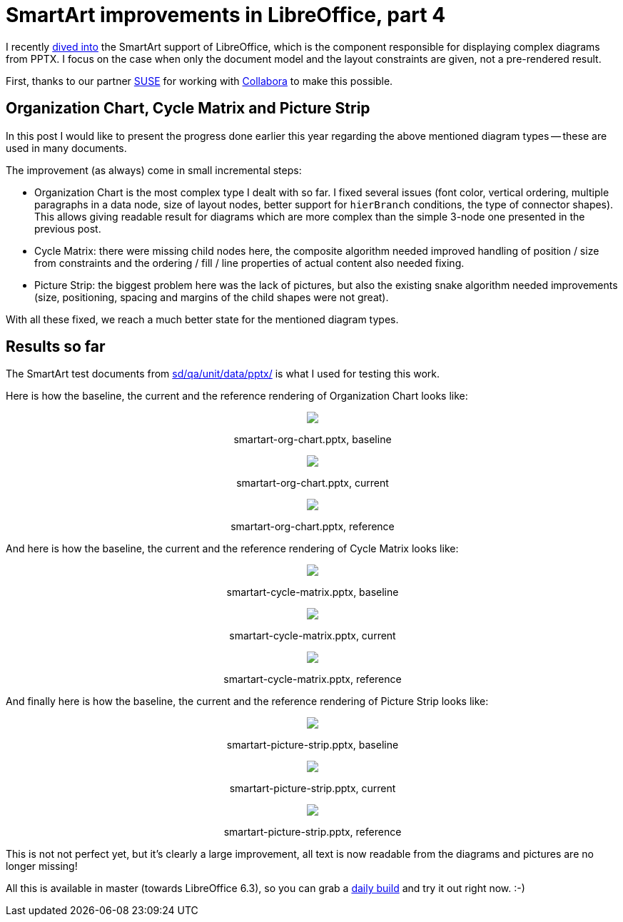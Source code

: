= SmartArt improvements in LibreOffice, part 4

:slug: smartart-improvements-4
:category: libreoffice
:tags: en
:date: 2019-03-22T09:24:07Z

I recently link:/blog/smartart-improvements-3.html[dived into] the SmartArt
support of LibreOffice, which is the component responsible for displaying
complex diagrams from PPTX. I focus on the case when only the document model
and the layout constraints are given, not a pre-rendered result.

First, thanks to our partner https://www.suse.com/[SUSE] for working with
https://www.collaboraoffice.com/[Collabora] to make this possible.

== Organization Chart, Cycle Matrix and Picture Strip

In this post I would like to present the progress done earlier this year
regarding the above mentioned diagram types -- these are used in many
documents.

The improvement (as always) come in small incremental steps:

- Organization Chart is the most complex type I dealt with so far. I fixed
  several issues (font color, vertical ordering, multiple paragraphs in a data
  node, size of layout nodes, better support for `hierBranch` conditions, the
  type of connector shapes). This allows giving readable result for diagrams
  which are more complex than the simple 3-node one presented in the previous
  post.

- Cycle Matrix: there were missing child nodes here, the composite algorithm
  needed improved handling of position / size from constraints and the ordering
  / fill / line properties of actual content also needed fixing.

- Picture Strip: the biggest problem here was the lack of pictures, but also
  the existing snake algorithm needed improvements (size, positioning, spacing
  and margins of the child shapes were not great).

With all these fixed, we reach a much better state for the mentioned diagram
types.

== Results so far

The SmartArt test documents from
https://cgit.freedesktop.org/libreoffice/core/tree/sd/qa/unit/data/pptx/[sd/qa/unit/data/pptx/]
is what I used for testing this work.

Here is how the baseline, the current and the reference rendering of Organization Chart looks like:

++++
<div style="text-align: center">
<img src="https://lh3.googleusercontent.com/IFMh0QgOGTrqjFa9Hn0clhOg5tnLZDt-TZ4kTOT8lF3vPfqTiOu1GmnL0rKLS2MD0XKQ6dJAMm-T4h3BYY6Q4K7C6yVpQo5AQPZCAL4LI4q6Poo-J0bkZ3xM2Iq8WthdmTWxlinlRw=w640" style="max-width: 100%;"/>
<p>smartart-org-chart.pptx, baseline</p>
</div>
++++

++++
<div style="text-align: center">
<img src="https://lh3.googleusercontent.com/m_01y4wA6IclexE7OD92JJnKf_jzC5j2VDXHlVr5BJ7qxzCk4QMdJkhcgiJbzVYp4i1KBsXdHdYS-EAj8-TlUpsSq4m1TZv6SWkTyVl_A4mMRjwOcX_IYFF3QXG7es_fK2RYWbbMYA=w640" style="max-width: 100%;"/>
<p>smartart-org-chart.pptx, current</p>
</div>
++++

++++
<div style="text-align: center">
<img src="https://lh3.googleusercontent.com/PtXv5C_8nxo1uQb9CQe4tCgZbCga2CfFHMV-Xf6l_VQpRhf2psk_9mFFhC0sLjo-EjDS7-hUA7nu83OpaUQt8AOliX_1U0tuT83n0MdzbviySaLcBEiv7QvhHP4UC1P-ieGA7lTDcg=w640" style="max-width: 100%;"/>
<p>smartart-org-chart.pptx, reference</p>
</div>
++++

And here is how the baseline, the current and the reference rendering of Cycle Matrix looks like:

++++
<div style="text-align: center">
<img src="https://lh3.googleusercontent.com/OLqkm14usMrgSbfvujD_xjcclNR5doYpIrTFWipe6bh7Sqa5JiklMpM2pf2LRJq_FH_noojtO5O1jwOdCDEr3ds0PLy370j4oe2vAqyOgTjZUlhoZDqKq1n6_ebYw-wbVyV_MzhLAA=w640" style="max-width: 100%;"/>
<p>smartart-cycle-matrix.pptx, baseline</p>
</div>
++++

++++
<div style="text-align: center">
<img src="https://lh3.googleusercontent.com/dP3etlvuwYC7Gsz02eI2czJ7_2A7bwPjtCtvBnoVAGOZE1X-P8ePru1qntUFEGs8RicDx9vPgaS0M3n1-J1JsyxfdQhR1THqzLr4J6MEa2Dnvigb4jflVL9auckmgf1PobtjGnGInA=w640" style="max-width: 100%;"/>
<p>smartart-cycle-matrix.pptx, current</p>
</div>
++++

++++
<div style="text-align: center">
<img src="https://lh3.googleusercontent.com/vT-wucpcp2sjK6DgYdcYGPx0LlucGb58N06pKczbjBepyS1dokrbs9LUMy6uLrN-AfW4xeXRTONB8asX7u2N7NN3ePag3qrqNtMKW6DOfQeTnRtA3E2n1U1B_-GyGJNP49_HOxBInQ=w640" style="max-width: 100%;"/>
<p>smartart-cycle-matrix.pptx, reference</p>
</div>
++++

And finally here is how the baseline, the current and the reference rendering of Picture Strip looks like:

++++
<div style="text-align: center">
<img src="https://lh3.googleusercontent.com/pqGHTyFD78IDwCdHN6qOVH0MXYAouGmuUQ8GGBYEDeDN_bVV_74zJFcwXr1899NsOuqsEERiddYRdyTZurRh6JQXgvMyJSzlsyWI55cURmN6eod-sYxDbfZU9JxOBYH15kukUDB2cw=w640" style="max-width: 100%;"/>
<p>smartart-picture-strip.pptx, baseline</p>
</div>
++++

++++
<div style="text-align: center">
<img src="https://lh3.googleusercontent.com/DeDJLYZkV3_GwcIATCNkurGNUyIVufbM8Q2OWw3uTQzK1BmIB8y_lWa1Zk_SG5RTYtts8SVjvJOD201p7Hf0MbzhMRrdleHAvUewXzQ7mxmtLfp_AP7hCKfSYAsXDExn-pW81268ng=w640" style="max-width: 100%;"/>
<p>smartart-picture-strip.pptx, current</p>
</div>
++++

++++
<div style="text-align: center">
<img src="https://lh3.googleusercontent.com/BhTkpbMpIyFOwFTQUiKtA_g86yRjFKtMeP-lxMos5E4KHg7p7_YEAeJECD_6tuaBlSmU80M6I8HvOgIBMmNFkeXEyVxLp--RmEHTwtNw3ae3QK0Lju5fnD-TrUhVK39TVVwNL4BWZw=w640" style="max-width: 100%;"/>
<p>smartart-picture-strip.pptx, reference</p>
</div>
++++

This is not not perfect yet, but it's clearly a large improvement, all text is
now readable from the diagrams and pictures are no longer missing!

All this is available in master (towards LibreOffice 6.3), so you can grab a
http://dev-builds.libreoffice.org/daily/master/[daily build] and try it out
right now. :-)

// vim: ft=asciidoc
